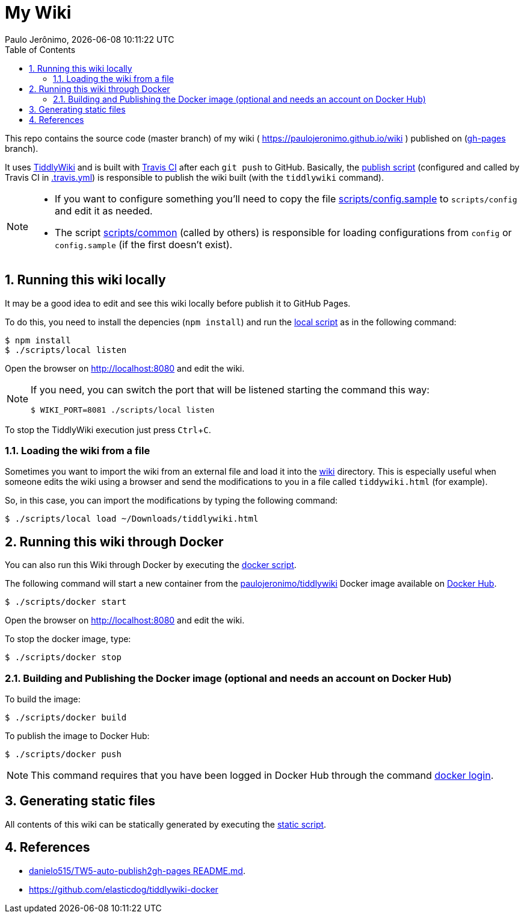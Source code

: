 = My Wiki
Paulo Jerônimo, {localdatetime}
:toc:
:numbered:
:icons: font
:experimental:

This repo contains the source code (master branch) of my wiki ( https://paulojeronimo.github.io/wiki ) published on (https://github.com/paulojeronimo/wiki/tree/gh-pages[gh-pages^] branch).

It uses https://tiddlywiki.com/[TiddlyWiki^] and is built with https://travis-ci.org/[Travis CI^] after each `git push` to GitHub.
Basically, the link:scripts/publish[publish script] (configured and called by Travis CI in link:.travis.yml[]) is responsible to publish the wiki built (with the `tiddlywiki` command).

[NOTE]
====
* If you want to configure something you'll need to copy the file link:scripts/config.sample[] to `scripts/config` and edit it as needed.
* The script link:scripts/common[] (called by others) is responsible for loading configurations from `config` or `config.sample` (if the first doesn't exist).
====

== Running this wiki locally

It may be a good idea to edit and see this wiki locally before publish it to GitHub Pages.

To do this, you need to install the depencies (`npm install`) and run the link:scripts/local[local script] as in the following command:

----
$ npm install
$ ./scripts/local listen
----

Open the browser on http://localhost:8080 and edit the wiki.

[NOTE]
====
If you need, you can switch the port that will be listened starting the command this way:

----
$ WIKI_PORT=8081 ./scripts/local listen
----
====

To stop the TiddlyWiki execution just press kbd:[Ctrl+C].

=== Loading the wiki from a file

Sometimes you want to import the wiki from an external file and load it into the link:wiki[] directory.
This is especially useful when someone edits the wiki using a browser and send the modifications to you in a file called `tiddywiki.html` (for example).

So, in this case, you can import the modifications by typing the following command:

----
$ ./scripts/local load ~/Downloads/tiddlywiki.html
----

== Running this wiki through Docker

You can also run this Wiki through Docker by executing the link:scripts/docker[docker script].

The following command will start a new container from the https://hub.docker.com/r/paulojeronimo/tiddlywiki[paulojeronimo/tiddlywiki] Docker image available on https://hub.docker.com/[Docker Hub].

----
$ ./scripts/docker start
----

Open the browser on http://localhost:8080 and edit the wiki.

To stop the docker image, type:

----
$ ./scripts/docker stop
----

=== Building and Publishing the Docker image (optional and needs an account on Docker Hub)

To build the image:

----
$ ./scripts/docker build
----

To publish the image to Docker Hub:

----
$ ./scripts/docker push
----

NOTE: This command requires that you have been logged in Docker Hub through the command https://docs.docker.com/engine/reference/commandline/login/[docker login].

== Generating static files

All contents of this wiki can be statically generated by executing the link:scripts/static[static script].

== References

* https://github.com/danielo515/TW5-auto-publish2gh-pages/blob/master/README.md[danielo515/TW5-auto-publish2gh-pages README.md^].
* https://github.com/elasticdog/tiddlywiki-docker
